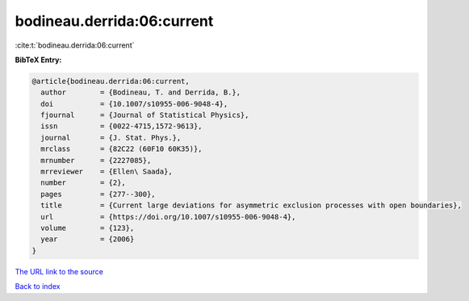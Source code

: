 bodineau.derrida:06:current
===========================

:cite:t:`bodineau.derrida:06:current`

**BibTeX Entry:**

.. code-block:: bibtex

   @article{bodineau.derrida:06:current,
     author        = {Bodineau, T. and Derrida, B.},
     doi           = {10.1007/s10955-006-9048-4},
     fjournal      = {Journal of Statistical Physics},
     issn          = {0022-4715,1572-9613},
     journal       = {J. Stat. Phys.},
     mrclass       = {82C22 (60F10 60K35)},
     mrnumber      = {2227085},
     mrreviewer    = {Ellen\ Saada},
     number        = {2},
     pages         = {277--300},
     title         = {Current large deviations for asymmetric exclusion processes with open boundaries},
     url           = {https://doi.org/10.1007/s10955-006-9048-4},
     volume        = {123},
     year          = {2006}
   }

`The URL link to the source <https://doi.org/10.1007/s10955-006-9048-4>`__


`Back to index <../By-Cite-Keys.html>`__
